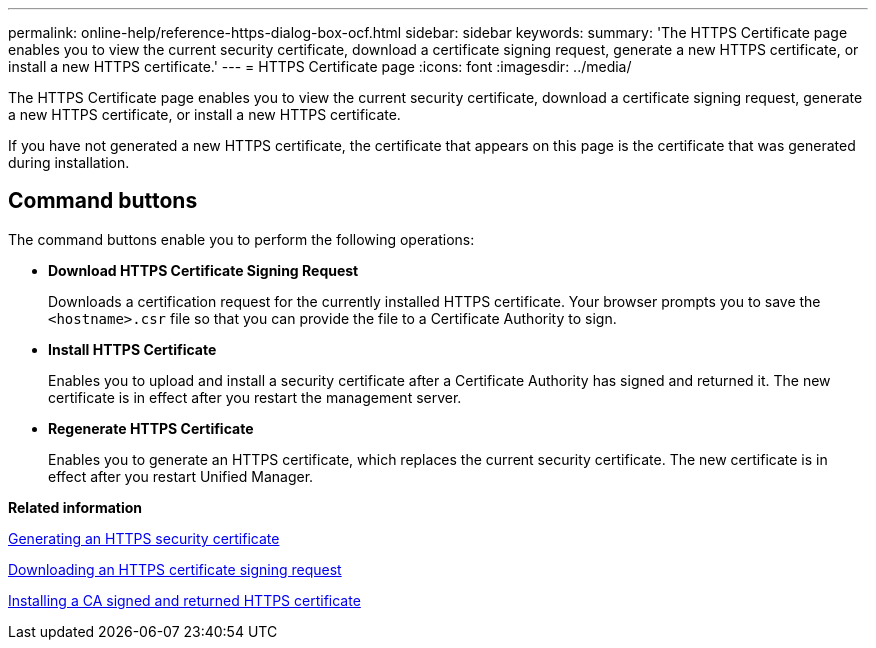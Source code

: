 ---
permalink: online-help/reference-https-dialog-box-ocf.html
sidebar: sidebar
keywords: 
summary: 'The HTTPS Certificate page enables you to view the current security certificate, download a certificate signing request, generate a new HTTPS certificate, or install a new HTTPS certificate.'
---
= HTTPS Certificate page
:icons: font
:imagesdir: ../media/

[.lead]
The HTTPS Certificate page enables you to view the current security certificate, download a certificate signing request, generate a new HTTPS certificate, or install a new HTTPS certificate.

If you have not generated a new HTTPS certificate, the certificate that appears on this page is the certificate that was generated during installation.

== Command buttons

The command buttons enable you to perform the following operations:

* *Download HTTPS Certificate Signing Request*
+
Downloads a certification request for the currently installed HTTPS certificate. Your browser prompts you to save the `<hostname>.csr` file so that you can provide the file to a Certificate Authority to sign.

* *Install HTTPS Certificate*
+
Enables you to upload and install a security certificate after a Certificate Authority has signed and returned it. The new certificate is in effect after you restart the management server.

* *Regenerate HTTPS Certificate*
+
Enables you to generate an HTTPS certificate, which replaces the current security certificate. The new certificate is in effect after you restart Unified Manager.

*Related information*

xref:task-generating-an-https-security-certificate-ocf.adoc[Generating an HTTPS security certificate]

xref:task-downloading-an-https-certificate-signing-request-ocf.adoc[Downloading an HTTPS certificate signing request]

xref:task-installing-a-ca-signed-and-returned-https-certificate.adoc[Installing a CA signed and returned HTTPS certificate]
